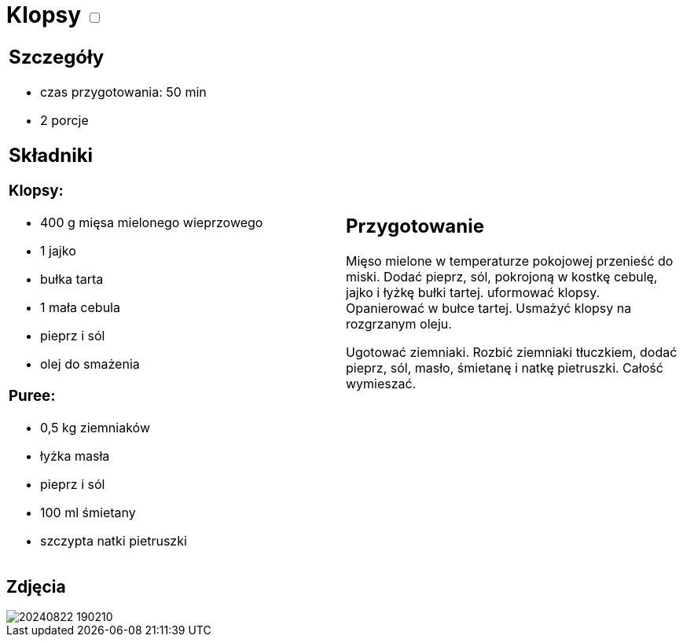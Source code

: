 = Klopsy +++ <label class="switch"><input data-status="off" type="checkbox"><span class="slider round"></span></label>+++ 

[cols=".<a,.<a"]
[frame=none]
[grid=none]
|===
|
== Szczegóły
* czas przygotowania: 50 min
* 2 porcje

== Składniki
=== Klopsy:

* 400 g mięsa mielonego wieprzowego
* 1 jajko
* bułka tarta
* 1 mała cebula
* pieprz i sól
* olej do smażenia

=== Puree:

* 0,5 kg ziemniaków
* łyżka masła
* pieprz i sól
* 100 ml śmietany
* szczypta natki pietruszki

|
== Przygotowanie
Mięso mielone w temperaturze pokojowej przenieść do miski. Dodać pieprz, sól, pokrojoną w kostkę cebulę, jajko i łyżkę bułki tartej. uformować klopsy. Opanierować w bułce tartej. Usmażyć klopsy na rozgrzanym oleju.

Ugotować ziemniaki. Rozbić ziemniaki tłuczkiem, dodać pieprz, sól, masło, śmietanę i natkę pietruszki. Całość wymieszać.

|===

[.text-center]
== Zdjęcia

image::/Recipes/static/images/20240822_190210.jpg[]
